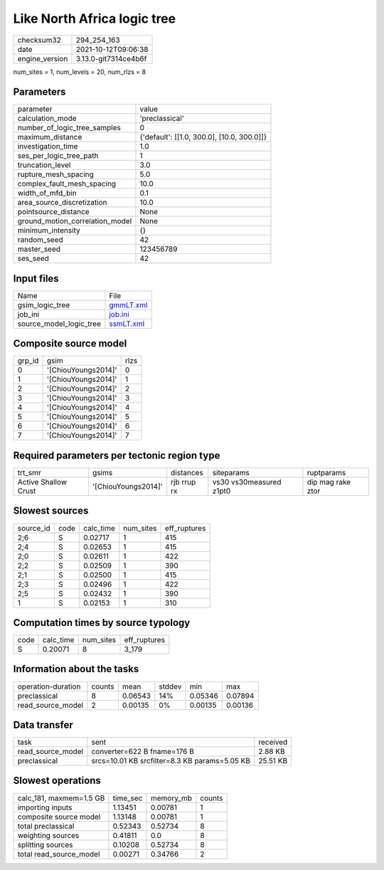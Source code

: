 Like North Africa logic tree
============================

+----------------+----------------------+
| checksum32     | 294_254_163          |
+----------------+----------------------+
| date           | 2021-10-12T09:06:38  |
+----------------+----------------------+
| engine_version | 3.13.0-git7314ce4b6f |
+----------------+----------------------+

num_sites = 1, num_levels = 20, num_rlzs = 8

Parameters
----------
+---------------------------------+--------------------------------------------+
| parameter                       | value                                      |
+---------------------------------+--------------------------------------------+
| calculation_mode                | 'preclassical'                             |
+---------------------------------+--------------------------------------------+
| number_of_logic_tree_samples    | 0                                          |
+---------------------------------+--------------------------------------------+
| maximum_distance                | {'default': [[1.0, 300.0], [10.0, 300.0]]} |
+---------------------------------+--------------------------------------------+
| investigation_time              | 1.0                                        |
+---------------------------------+--------------------------------------------+
| ses_per_logic_tree_path         | 1                                          |
+---------------------------------+--------------------------------------------+
| truncation_level                | 3.0                                        |
+---------------------------------+--------------------------------------------+
| rupture_mesh_spacing            | 5.0                                        |
+---------------------------------+--------------------------------------------+
| complex_fault_mesh_spacing      | 10.0                                       |
+---------------------------------+--------------------------------------------+
| width_of_mfd_bin                | 0.1                                        |
+---------------------------------+--------------------------------------------+
| area_source_discretization      | 10.0                                       |
+---------------------------------+--------------------------------------------+
| pointsource_distance            | None                                       |
+---------------------------------+--------------------------------------------+
| ground_motion_correlation_model | None                                       |
+---------------------------------+--------------------------------------------+
| minimum_intensity               | {}                                         |
+---------------------------------+--------------------------------------------+
| random_seed                     | 42                                         |
+---------------------------------+--------------------------------------------+
| master_seed                     | 123456789                                  |
+---------------------------------+--------------------------------------------+
| ses_seed                        | 42                                         |
+---------------------------------+--------------------------------------------+

Input files
-----------
+-------------------------+--------------------------+
| Name                    | File                     |
+-------------------------+--------------------------+
| gsim_logic_tree         | `gmmLT.xml <gmmLT.xml>`_ |
+-------------------------+--------------------------+
| job_ini                 | `job.ini <job.ini>`_     |
+-------------------------+--------------------------+
| source_model_logic_tree | `ssmLT.xml <ssmLT.xml>`_ |
+-------------------------+--------------------------+

Composite source model
----------------------
+--------+---------------------+------+
| grp_id | gsim                | rlzs |
+--------+---------------------+------+
| 0      | '[ChiouYoungs2014]' | 0    |
+--------+---------------------+------+
| 1      | '[ChiouYoungs2014]' | 1    |
+--------+---------------------+------+
| 2      | '[ChiouYoungs2014]' | 2    |
+--------+---------------------+------+
| 3      | '[ChiouYoungs2014]' | 3    |
+--------+---------------------+------+
| 4      | '[ChiouYoungs2014]' | 4    |
+--------+---------------------+------+
| 5      | '[ChiouYoungs2014]' | 5    |
+--------+---------------------+------+
| 6      | '[ChiouYoungs2014]' | 6    |
+--------+---------------------+------+
| 7      | '[ChiouYoungs2014]' | 7    |
+--------+---------------------+------+

Required parameters per tectonic region type
--------------------------------------------
+----------------------+---------------------+-------------+-------------------------+-------------------+
| trt_smr              | gsims               | distances   | siteparams              | ruptparams        |
+----------------------+---------------------+-------------+-------------------------+-------------------+
| Active Shallow Crust | '[ChiouYoungs2014]' | rjb rrup rx | vs30 vs30measured z1pt0 | dip mag rake ztor |
+----------------------+---------------------+-------------+-------------------------+-------------------+

Slowest sources
---------------
+-----------+------+-----------+-----------+--------------+
| source_id | code | calc_time | num_sites | eff_ruptures |
+-----------+------+-----------+-----------+--------------+
| 2;6       | S    | 0.02717   | 1         | 415          |
+-----------+------+-----------+-----------+--------------+
| 2;4       | S    | 0.02653   | 1         | 415          |
+-----------+------+-----------+-----------+--------------+
| 2;0       | S    | 0.02611   | 1         | 422          |
+-----------+------+-----------+-----------+--------------+
| 2;2       | S    | 0.02509   | 1         | 390          |
+-----------+------+-----------+-----------+--------------+
| 2;1       | S    | 0.02500   | 1         | 415          |
+-----------+------+-----------+-----------+--------------+
| 2;3       | S    | 0.02496   | 1         | 422          |
+-----------+------+-----------+-----------+--------------+
| 2;5       | S    | 0.02432   | 1         | 390          |
+-----------+------+-----------+-----------+--------------+
| 1         | S    | 0.02153   | 1         | 310          |
+-----------+------+-----------+-----------+--------------+

Computation times by source typology
------------------------------------
+------+-----------+-----------+--------------+
| code | calc_time | num_sites | eff_ruptures |
+------+-----------+-----------+--------------+
| S    | 0.20071   | 8         | 3_179        |
+------+-----------+-----------+--------------+

Information about the tasks
---------------------------
+--------------------+--------+---------+--------+---------+---------+
| operation-duration | counts | mean    | stddev | min     | max     |
+--------------------+--------+---------+--------+---------+---------+
| preclassical       | 8      | 0.06543 | 14%    | 0.05346 | 0.07894 |
+--------------------+--------+---------+--------+---------+---------+
| read_source_model  | 2      | 0.00135 | 0%     | 0.00135 | 0.00136 |
+--------------------+--------+---------+--------+---------+---------+

Data transfer
-------------
+-------------------+-----------------------------------------------+----------+
| task              | sent                                          | received |
+-------------------+-----------------------------------------------+----------+
| read_source_model | converter=622 B fname=176 B                   | 2.88 KB  |
+-------------------+-----------------------------------------------+----------+
| preclassical      | srcs=10.01 KB srcfilter=8.3 KB params=5.05 KB | 25.51 KB |
+-------------------+-----------------------------------------------+----------+

Slowest operations
------------------
+-------------------------+----------+-----------+--------+
| calc_181, maxmem=1.5 GB | time_sec | memory_mb | counts |
+-------------------------+----------+-----------+--------+
| importing inputs        | 1.13451  | 0.00781   | 1      |
+-------------------------+----------+-----------+--------+
| composite source model  | 1.13148  | 0.00781   | 1      |
+-------------------------+----------+-----------+--------+
| total preclassical      | 0.52343  | 0.52734   | 8      |
+-------------------------+----------+-----------+--------+
| weighting sources       | 0.41811  | 0.0       | 8      |
+-------------------------+----------+-----------+--------+
| splitting sources       | 0.10208  | 0.52734   | 8      |
+-------------------------+----------+-----------+--------+
| total read_source_model | 0.00271  | 0.34766   | 2      |
+-------------------------+----------+-----------+--------+